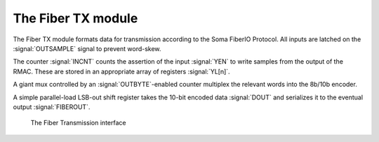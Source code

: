 

The Fiber TX module
--------------------

The Fiber TX module formats data for transmission according to the
Soma FiberIO Protocol. All inputs are latched on the
:signal:`OUTSAMPLE` signal to prevent word-skew.

The counter :signal:`INCNT` counts the assertion of the input
:signal:`YEN` to write samples from the output of the RMAC. These are
stored in an appropriate array of registers :signal:`YL[n]`.

A giant mux controlled by an :signal:`OUTBYTE`-enabled counter
multiplex the relevant words into the 8b/10b encoder.

A simple parallel-load LSB-out shift register takes the 10-bit encoded
data :signal:`DOUT` and serializes it to the eventual output
:signal:`FIBEROUT`.


.. figure:: fiberTX.svg

   The Fiber Transmission interface
